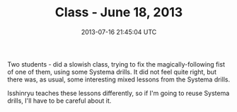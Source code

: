 #+TITLE: Class - June 18, 2013
#+DATE: 2013-07-16 21:45:04 UTC
#+PUBLISHDATE: 2013-07-16
#+DRAFT: t
#+TAGS: untagged
#+DESCRIPTION: Two students - did a slowish class, tryin

Two students - did a slowish class, trying to fix the magically-following fist of one of them, using some Systema drills. It did not feel quite right, but there was, as usual, some interesting mixed lessons from the Systema drills.

Isshinryu teaches these lessons differently, so if I'm going to reuse Systema drills, I'll have to be careful about it.